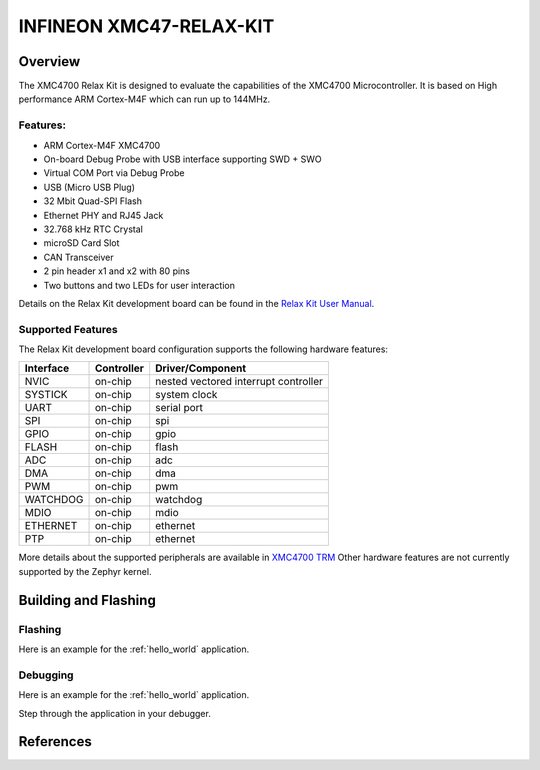 .. _xmc47_relax_kit:

INFINEON XMC47-RELAX-KIT
########################

Overview
********

The XMC4700 Relax Kit is designed to evaluate the capabilities of the XMC4700
Microcontroller. It is based on High performance ARM Cortex-M4F which can run
up to 144MHz.

.. image:: xmc47_relax_kit.jpg
   :align: center
   :alt: XMC47-RELAX-KIT

Features:
=========

* ARM Cortex-M4F XMC4700
* On-board Debug Probe with USB interface supporting SWD + SWO
* Virtual COM Port via Debug Probe
* USB (Micro USB Plug)
* 32 Mbit Quad-SPI Flash
* Ethernet PHY and RJ45 Jack
* 32.768 kHz RTC Crystal
* microSD Card Slot
* CAN Transceiver
* 2 pin header x1 and x2 with 80 pins
* Two buttons and two LEDs for user interaction

Details on the Relax Kit development board can be found in the `Relax Kit User Manual`_.

Supported Features
==================

The Relax Kit development board configuration supports the following hardware features:

+-----------+------------+-----------------------+
| Interface | Controller | Driver/Component      |
+===========+============+=======================+
| NVIC      | on-chip    | nested vectored       |
|           |            | interrupt controller  |
+-----------+------------+-----------------------+
| SYSTICK   | on-chip    | system clock          |
+-----------+------------+-----------------------+
| UART      | on-chip    | serial port           |
+-----------+------------+-----------------------+
| SPI       | on-chip    | spi                   |
+-----------+------------+-----------------------+
| GPIO      | on-chip    | gpio                  |
+-----------+------------+-----------------------+
| FLASH     | on-chip    | flash                 |
+-----------+------------+-----------------------+
| ADC       | on-chip    | adc                   |
+-----------+------------+-----------------------+
| DMA       | on-chip    | dma                   |
+-----------+------------+-----------------------+
| PWM       | on-chip    | pwm                   |
+-----------+------------+-----------------------+
| WATCHDOG  | on-chip    | watchdog              |
+-----------+------------+-----------------------+
| MDIO      | on-chip    | mdio                  |
+-----------+------------+-----------------------+
| ETHERNET  | on-chip    | ethernet              |
+-----------+------------+-----------------------+
| PTP       | on-chip    | ethernet              |
+-----------+------------+-----------------------+

More details about the supported peripherals are available in `XMC4700 TRM`_
Other hardware features are not currently supported by the Zephyr kernel.

Building and Flashing
*********************
Flashing
========

Here is an example for the :ref:`hello_world` application.

.. zephyr-app-commands::
   :zephyr-app: samples/hello_world
   :board: xmc47_relax_kit
   :goals: flash

Debugging
=========

Here is an example for the :ref:`hello_world` application.

.. zephyr-app-commands::
   :zephyr-app: samples/hello_world
   :board: xmc47_relax_kit
   :goals: debug

Step through the application in your debugger.

References
**********

.. _Relax Kit User Manual:
   https://www.infineon.com/dgdl/Infineon-Board_User_Manual_XMC4700_XMC4800_Relax_Kit_Series-UserManual-v01_04-EN.pdf?fileId=5546d46250cc1fdf01513f8e052d07fc

.. _XMC4700 TRM:
   https://www.infineon.com/dgdl/Infineon-ReferenceManual_XMC4700_XMC4800-UM-v01_03-EN.pdf?fileId=5546d462518ffd850151904eb90c0044
